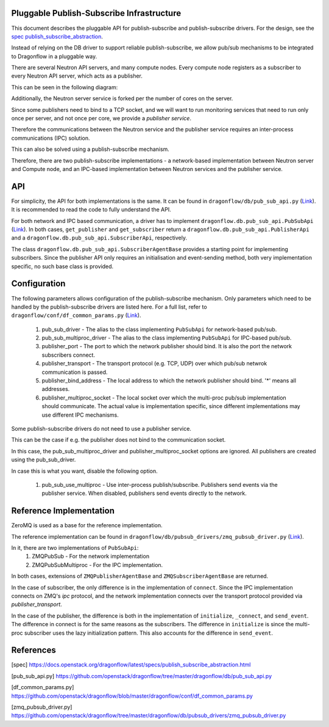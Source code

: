 ==========================================
Pluggable Publish-Subscribe Infrastructure
==========================================

This document describes the pluggable API for publish-subscribe and
publish-subscribe drivers. For the design, see the `spec
publish_subscribe_abstraction`__.

__ SPEC_

Instead of relying on the DB driver to support reliable publish-subscribe, we
allow pub/sub mechanisms to be integrated to Dragonflow in a pluggable way.

There are several Neutron API servers, and many compute nodes. Every compute
node registers as a subscriber to every Neutron API server, which acts as a
publisher.

This can be seen in the following diagram:

.. image:: ../images/pubsub_topology.png



Additionally, the Neutron server service is forked per the number of cores on
the server.

Since some publishers need to bind to a TCP socket, and we will want to run
monitoring services that need to run only once per server, and not once per
core, we provide a *publisher service*.

.. image:: ../images/pubsub_neutron_API_server.png

Therefore the communications between the Neutron service and the publisher
service requires an inter-process communications (IPC) solution.

This can also be solved using a publish-subscribe mechanism.

Therefore, there are two publish-subscribe implementations - a network-based
implementation between Neutron server and Compute node, and an IPC-based
implementation between Neutron services and the publisher service.

===
API
===

For simplicity, the API for both implementations is the same. It can be found
in ``dragonflow/db/pub_sub_api.py`` (`Link`__).
It is recommended to read the code to fully
understand the API.

__ _PUB_SUB_API

For both network and IPC based communication, a driver has to implement
``dragonflow.db.pub_sub_api.PubSubApi`` (`Link`__).  In both cases, ``get_publisher`` and
``get_subscriber`` return a ``dragonflow.db.pub_sub_api.PublisherApi`` and a
``dragonflow.db.pub_sub_api.SubscriberApi``, respectively.

__ _PUB_SUB_API

The class ``dragonflow.db.pub_sub_api.SubscriberAgentBase`` provides a starting
point for implementing subscribers. Since the publisher API only requires an
initialisation and event-sending method, both very implementation specific, no
such base class is provided.

=============
Configuration
=============

The following parameters allows configuration of the publish-subscribe
mechanism. Only parameters which need to be handled by the publish-subscribe
drivers are listed here. For a full list, refer to
``dragonflow/conf/df_common_params.py`` (`Link`__).

__ _COMMON_PARAMS

 1. pub_sub_driver - The alias to the class implementing ``PubSubApi`` for
    network-based pub/sub.

 2. pub_sub_multiproc_driver - The alias to the class implementing ``PubSubApi``
    for IPC-based pub/sub.

 3. publisher_port - The port to which the network publisher should bind. It is
    also the port the network subscribers connect.

 4. publisher_transport - The transport protocol (e.g. TCP, UDP) over which
    pub/sub netwrok communication is passed.

 5. publisher_bind_address - The local address to which the network publisher
    should bind. '*' means all addresses.

 6. publisher_multiproc_socket - The local socket over which the multi-proc
    pub/sub implementation should communicate. The actual value is
    implementation specific, since different implementations may use different
    IPC mechanisms.

Some publish-subscribe drivers do not need to use a publisher service.

This can be the case if e.g. the publisher does not bind to the communication
socket.

In this case, the pub_sub_multiproc_driver and publisher_multiproc_socket
options are ignored. All publishers are created using the pub_sub_driver.

In case this is what you want, disable the following option.

  1. pub_sub_use_multiproc - Use inter-process publish/subscribe. Publishers
     send events via the publisher service. When disabled, publishers send
     events directly to the network.

========================
Reference Implementation
========================

ZeroMQ is used as a base for the reference implementation.

The reference implementation can be found in
``dragonflow/db/pubsub_drivers/zmq_pubsub_driver.py`` (`Link`__).

__ _ZMQ_DRIVER

In it, there are two implementations of ``PubSubApi``:
 1. ZMQPubSub - For the network implementation
 2. ZMQPubSubMultiproc - For the IPC implementation.

In both cases, extensions of ``ZMQPublisherAgentBase`` and
``ZMQSubscriberAgentBase`` are returned.

In the case of subscriber, the only difference is in the implementation of
``connect``. Since the IPC implementation connects on ZMQ's *ipc* protocol, and
the network implementation connects over the transport protocol provided via
*publisher_transport*.

In the case of the publisher, the difference is both in the implementation of
``initialize``, ``_connect``, and ``send_event``. The difference in connect is for
the same reasons as the subscribers. The difference in ``initialize`` is since
the multi-proc subscriber uses the lazy initialization pattern. This also
accounts for the difference in ``send_event``.

==========
References
==========

.. _SPEC: https://raw.githubusercontent.com/openstack/dragonflow/master/doc/source/specs/publish_subscribe_abstraction.rst
.. _PUB_SUB_API: https://github.com/openstack/dragonflow/tree/master/dragonflow/db/pub_sub_api.py
.. _COMMON_PARAMS: https://github.com/openstack/dragonflow/tree/master/dragonflow/common/common_params.py
.. _ZMQ_DRIVER: https://github.com/openstack/dragonflow/tree/master/dragonflow/db/pubsub_drivers/zmp_pubsub_driver.py

[spec] https://docs.openstack.org/dragonflow/latest/specs/publish_subscribe_abstraction.html

[pub_sub_api.py] https://github.com/openstack/dragonflow/tree/master/dragonflow/db/pub_sub_api.py

[df_common_params.py] https://github.com/openstack/dragonflow/blob/master/dragonflow/conf/df_common_params.py

[zmq_pubsub_driver.py] https://github.com/openstack/dragonflow/tree/master/dragonflow/db/pubsub_drivers/zmq_pubsub_driver.py
